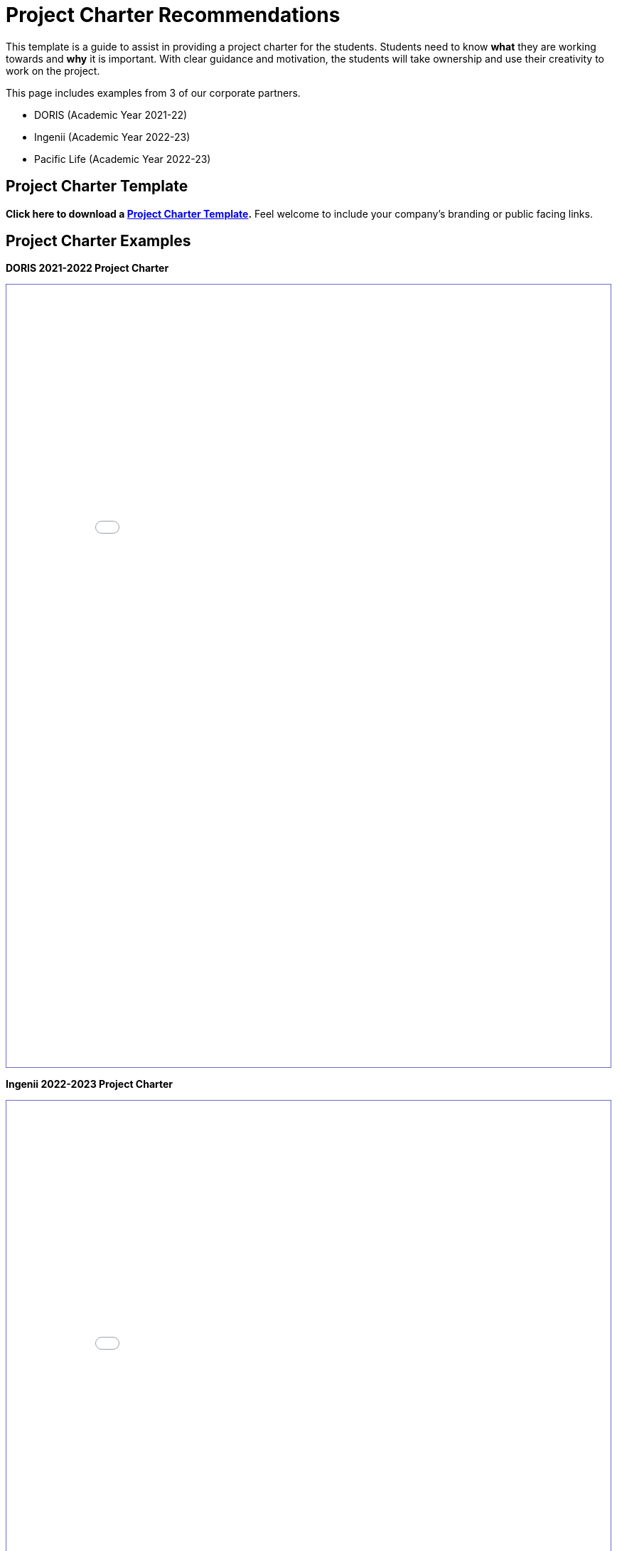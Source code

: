 = Project Charter Recommendations

This template is a guide to assist in providing a project charter for the students. Students need to know *what* they are working towards and *why* it is important. With clear guidance and motivation, the students will take ownership and use their creativity to work on the project. 

This page includes examples from 3 of our corporate partners.

* DORIS (Academic Year 2021-22)
* Ingenii (Academic Year 2022-23)
* Pacific Life (Academic Year 2022-23)

== Project Charter Template

*Click here to download a xref:attachment$project_charter_template.docx[Project Charter Template].* Feel welcome to include your company's branding or public facing links. 

== Project Charter Examples

*DORIS 2021-2022 Project Charter*

++++
<iframe id="dsyllabus" style="border:1px solid #666CCC" title="PDF in an i-Frame" src="_attachments/doris_syllabus.pdf" frameborder="1" scrolling="auto" height="1100" width="850" ></iframe>
++++

*Ingenii 2022-2023 Project Charter*

++++
<iframe id="isyllabus" style="border:1px solid #666CCC" title="PDF in an i-Frame" src="_attachments/Ingenii_Data_Mine_Project_Charter.pdf" frameborder="1" scrolling="auto" height="1100" width="850" ></iframe>
++++

*Pacific Life 2022-2023 Project Charter*

++++
<iframe id="psyllabus" style="border:1px solid #666CCC" title="PDF in an i-Frame" src="_attachments/pacific_life_pc.pdf" frameborder="1" scrolling="auto" height="1100" width="850" ></iframe>
++++

== About CRP
Our students want to learn more about you and the company.

*About the Company*

* What does your company do?
* History

*About the Specific Department/Team*

* What is your team’s role in relation to the company?

*About the Mentor*

* Title
* Summary of job responsibilities
* Contact
* Availability

== Project Description
Although the link:https://projects.the-examples-book.com/projects/[project description slides] are helpful for the students, it doesn't provide enough information to understand the details about the project.

*Summary*

* A bit more detailed than the project description.
* What is the motivation?
* Who are the stakeholders?
* How is it going to be used?

*Objective*

* Contextualize the project
* What are the main goals?
* What is the projected product?
* What are expected outcomes after students complete the AY?

*About the Data*

* What is the purpose of the data?
* How is/was it collected?
* Any preprocessing done prior to student receiving the data?
* How is it currently used?

== Tentative Schedule

Please keep the students also have other classes and projects. When creating a tentative schedule for the fall and sprint semester, please be aware of events that may require more of our student's attention. Please also be mindful of holiday breaks.

* link:https://the-examples-book.com/crp/students/fall2022/schedule[The Data Mine Fall 2022 Course Schedule]
* link:https://www.purdue.edu/registrar/calendars/2023-24-Academic-Calendar.html[2023-24 Academic Calendar]

== Getting Started

We understand that the project may shift throughout the academic year but it will be helpful to have overall goals and milestones.

*Goals/Milestones*

*Fall*

* Sprints
* Ideally understanding the data, exploration, literature review, research on proposed methodology, initial building of the product (web app, ML model, data analysis, etc).

*Spring*

* Sprints
* Ideally moving forward with building the product and continual improvement for each sprint. 
* Deployment
* Outlook for a good stopping point prior to Symposium

== Expectations

*Team Composition*

* Corporate Partner Mentor(s) (employees at the company)
* 1 TA (student, 10 hours per week)
* 5-12 undergraduate students 
* 2-5 graduate students 
* The Data Mine staff 
* Faculty 

*Teams/Roles*

Follow Agile methodology.

Roles:

* Mentor (Product Owner)
* TA (Scrum Master)
* Students (Developers)
** Graduate Students
** Undergraduate Students

Sub-teams/student roles:

* Sketch of tasks, backgrounds, interests that would help with alignment for the subteams. 

*Project Expectation*

Per the Sponsorship Acknowledgment, this is intended to be a learning experience; there are no guaranteed deliverables, outcomes, or performance. With that being said, we encourage you to set expectations for the students as it allows them to work towards the project goals.

== Preparations

*Reviewing Materials*

_Required_

* What required materials should the students review to understand the project?

** Videos
** Literature
** Articles
** News
** Project examples

_Optional_

What are other materials that may be interesting to some students if they want to explore deeper into the topic?

*Tools and Software*

_Required_

* What tools and softwares the students need to know to be successful in this project?
* Are there tiers of competency to be part of a sub-teams?
** E.g., at least beginner level in programming, machine learning, domain knowledge, etc. 

_Optional_

* What are tools and software available to the students that are not needed for the project but potentially help or serve as an alternative.

*Hardware*

* What are required hardware or computing?
* E.g., cloud, company’s machine, remote into the company’s environment
** Purdue’s HPC (https://www.rcac.purdue.edu/)
*** Student will be using link:https://www.rcac.purdue.edu/compute/anvil[Anvil] in seminar.
*** Please visit this link:https://the-examples-book.com/data-engineering/rcac/anvil[link] for instructions to setup an account and upload data


*Potential Preferences*

* Project management tool (E.g. Linear)
* Code management (E.g. GitHub)
* Documentation format (E.g. Wiki)

[[ex_syllabus]]

== Project Tips and Tricks

This section is to provide common tips and tricks when scoping your project for The Data Mine. If you have a tip that you've found helpful, please let us know! You can email us at datamine@purdue.edu or contribute to our GitHub directly. 

=== Tips and Tricks

. Give the students an end goal and let them find the steps to get there. 
    * We totally understand that not every project is going to have an end goal, and that's ok! 
    * If you do have an end goal it gives the students something to work toward throughout the year. 
. If you're having trouble thinking of a research area ask yourself or your coworkers the questions below. These often generate great problem statements. 
    * What are major paint points that we deal with? 
    * What information do we wish we knew, but don't currently have?
    * Are there any things that we've always thought were true, but want to test with data?
. Once you have a project in mind, pressure test it with your team. Ask a few of the questions below:
    * What data will we use for the project?
    * Does this feel like a good scope for an academic year project?
    * Is there any 3rd party data that we could guide the students to incorporate in their research?
    * Are we clear on the work that we'd like the students to focus on?
    * Where will they start and how will the work progress?
. Remember:
    * Almost all of the projects will pivot in some way during the year. This is totally ok and good for the students to experience. 
    * It's good to challenge the students, but they often benefit from more guidance at the start of the project until they get familiar with the research. 
    * If you feel stuck our team is here to help! We love to ideate and are here to work through the project outlines and help to brainstorm. Contact us at datamine@purdue.edu.

